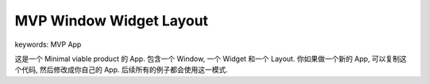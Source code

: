 MVP Window Widget Layout
==============================================================================
keywords: MVP App

这是一个 Minimal viable product 的 App. 包含一个 Window, 一个 Widget 和一个 Layout. 你如果做一个新的 App, 可以复制这个代码, 然后修改成你自己的 App. 后续所有的例子都会使用这一模式.

.. dropdown:: mvp_window_widget_layout.py

    .. literalinclude:: ./mvp_window_widget_layout.py
       :language: python
       :linenos:
